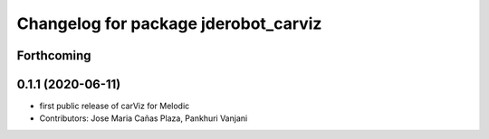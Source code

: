 ^^^^^^^^^^^^^^^^^^^^^^^^^^^^^^^^^^^^^
Changelog for package jderobot_carviz
^^^^^^^^^^^^^^^^^^^^^^^^^^^^^^^^^^^^^

Forthcoming
-----------

0.1.1 (2020-06-11)
-------------------
* first public release of carViz for Melodic
* Contributors: Jose Maria Cañas Plaza, Pankhuri Vanjani
